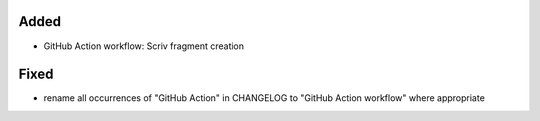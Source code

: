 Added
.....

- GitHub Action workflow:  Scriv fragment creation

Fixed
.....

- rename all occurrences of "GitHub Action" in CHANGELOG to "GitHub Action
  workflow" where appropriate
